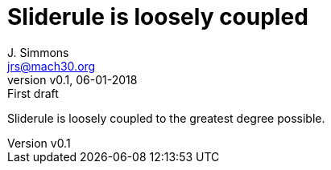 = Sliderule is loosely coupled
J. Simmons <jrs@mach30.org>
:revnumber: v0.1
:revdate: 06-01-2018
:revremark: First draft

Sliderule is loosely coupled to the greatest degree possible.
